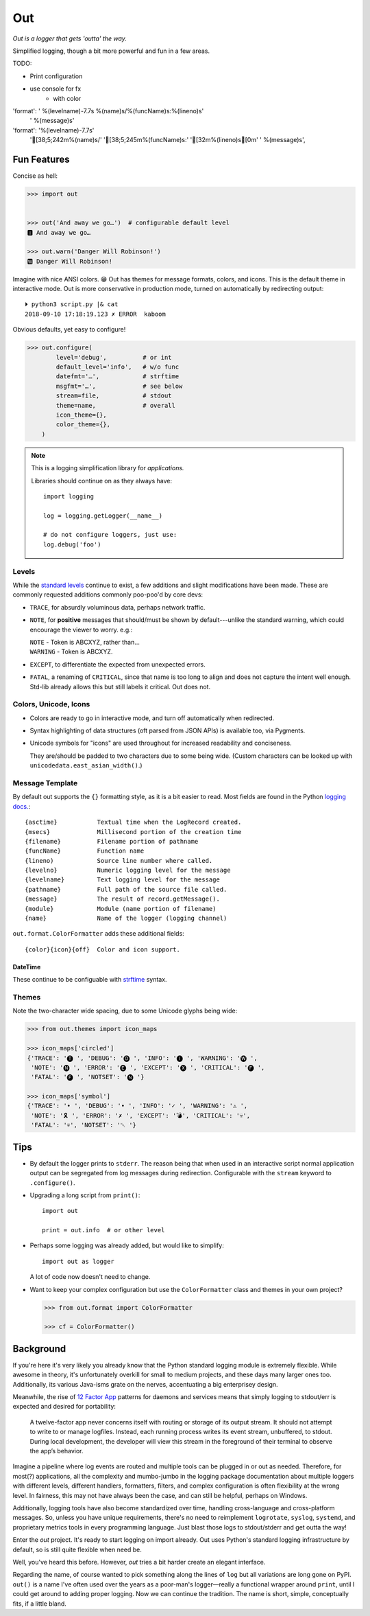
Out
===========

*Out is a logger that gets 'outta' the way.*

Simplified logging, though a bit more powerful and fun in a few areas.


TODO:

- Print configuration

-  use console for fx
    - with color

'format': ' %(levelname)-7.7s %(name)s/%(funcName)s:%(lineno)s'
          ' %(message)s'

'format': '%(levelname)-7.7s'
          '[38;5;242m%(name)s/'
          '[38;5;245m%(funcName)s:'
          '[32m%(lineno)s[0m'
          ' %(message)s',




Fun Features
--------------------------

Concise as hell:

.. code-block:: python

    >>> import out


    >>> out('And away we go…')  # configurable default level
    🅸 And away we go…

    >>> out.warn('Danger Will Robinson!')
    🆆 Danger Will Robinson!

Imagine with nice ANSI colors. 😁
Out has themes for message formats, colors, and icons.
This is the default theme in interactive mode.
Out is more conservative in production mode,
turned on automatically by redirecting output::

    ⏵ python3 script.py |& cat
    2018-09-10 17:18:19.123 ✗ ERROR  kaboom

Obvious defaults, yet easy to configure!

.. code-block:: python

    >>> out.configure(
            level='debug',          # or int
            default_level='info',   # w/o func
            datefmt='…',            # strftime
            msgfmt='…',             # see below
            stream=file,            # stdout
            theme=name,             # overall
            icon_theme={},
            color_theme={},
        )


.. note::

    This is a logging simplification library for *applications.*

    Libraries should continue on as they always have::

        import logging

        log = logging.getLogger(__name__)

        # do not configure loggers, just use:
        log.debug('foo')



Levels
~~~~~~~~~~~~~~~~~~~~~~~~~~

While the
`standard levels <https://docs.python.org/3/library/logging.html#levels>`_
continue to exist,
a few additions and slight modifications have been made.
These are commonly requested additions commonly poo-poo'd by core devs:

- ``TRACE``, for absurdly voluminous data, perhaps network traffic.

- ``NOTE``, for **positive** messages
  that should/must be shown by default---\
  unlike the standard warning,
  which could encourage the viewer to worry.  e.g.:

  | ``NOTE`` - Token is ABCXYZ, rather than…
  | ``WARNING`` - Token is ABCXYZ.

- ``EXCEPT``, to differentiate the expected from unexpected errors.

- ``FATAL``, a renaming of ``CRITICAL``,
  since that name is too long to align and does not capture the intent well
  enough.
  Std-lib already allows this but still labels it critical.
  Out does not.


Colors, Unicode, Icons
~~~~~~~~~~~~~~~~~~~~~~~~~~

- Colors are ready to go in interactive mode,
  and turn off automatically when redirected.

- Syntax highlighting of data structures (oft parsed from JSON APIs) is
  available too, via Pygments.

- Unicode symbols for "icons" are used throughout for increased readability and
  conciseness.

  They are/should be padded to two characters due to some being wide.
  (Custom characters can be looked up with ``unicodedata.east_asian_width()``.)


.. ~ widths
.. ~ ++++++++

.. ~ ::

    .. ~ import unicodedata

    .. ~ >>> unicodedata.east_asian_width('a')
    .. ~ 'Na'

    .. ~ >>> unicodedata.east_asian_width('愛')
    .. ~ 'W'

    .. ~ >>> unicodedata.east_asian_width('💀')
    .. ~ 'W'

    .. ~ >>> unicodedata.east_asian_width('💣')
    .. ~ 'W'

    .. ~ >>> unicodedata.east_asian_width('Ⓓ')
    .. ~ 'A'



Message Template
~~~~~~~~~~~~~~~~~~

By default out supports the ``{}`` formatting style,
as it is a bit easier to read.
Most fields are found in the Python
`logging docs. <https://docs.python.org/3/library/logging.html#logrecord-attributes>`_::

    {asctime}           Textual time when the LogRecord created.
    {msecs}             Millisecond portion of the creation time
    {filename}          Filename portion of pathname
    {funcName}          Function name
    {lineno)            Source line number where called.
    {levelno}           Numeric logging level for the message
    {levelname}         Text logging level for the message
    {pathname}          Full path of the source file called.
    {message}           The result of record.getMessage().
    {module}            Module (name portion of filename)
    {name}              Name of the logger (logging channel)

``out.format.ColorFormatter`` adds these additional fields::

    {color}{icon}{off}  Color and icon support.


DateTime
+++++++++++

These continue to be configuable with
`strftime <https://docs.python.org/3/library/datetime.html#strftime-and-strptime-behavior>`_
syntax.


Themes
~~~~~~~~~~~~~~~~~~



Note the two-character wide spacing, due to some Unicode glyphs being wide:

.. code-block:: python

    >>> from out.themes import icon_maps

    >>> icon_maps['circled']
    {'TRACE': '🅣 ', 'DEBUG': '🅓 ', 'INFO': '🅘 ', 'WARNING': '🅦 ',
     'NOTE': '🅝 ', 'ERROR': '🅔 ', 'EXCEPT': '🅧 ', 'CRITICAL': '🅕 ',
     'FATAL': '🅕 ', 'NOTSET': '🅝 '}

    >>> icon_maps['symbol']
    {'TRACE': '• ', 'DEBUG': '• ', 'INFO': '✓ ', 'WARNING': '⚠ ',
     'NOTE': '🎗 ', 'ERROR': '✗ ', 'EXCEPT': '💣', 'CRITICAL': '💀',
     'FATAL': '💀', 'NOTSET': '␀ '}



Tips
---------

- By default the logger prints to ``stderr``.
  The reason being that when used in an interactive script normal application
  output can be segregated from log messages during redirection.
  Configurable with the ``stream`` keyword to ``.configure()``.

- Upgrading a long script from ``print()``::

    import out

    print = out.info  # or other level

- Perhaps some logging was already added, but would like to simplify::

    import out as logger


  A lot of code now doesn't need to change.

- Want to keep your complex configuration but use the ``ColorFormatter`` class
  and themes in your own project?

  .. code-block:: python

    >>> from out.format import ColorFormatter

    >>> cf = ColorFormatter()


Background
--------------------------

If you're here it's very likely you already know that the Python standard
logging module is extremely flexible.
While awesome in theory,
it's unfortunately overkill for small to medium projects,
and these days many larger ones too.
Additionally,
its various Java-isms grate on the nerves,
accentuating a big enterprisey design.

Meanwhile,
the rise of
`12 Factor App <https://12factor.net/logs>`_
patterns for daemons and services
means that simply logging to stdout/err is expected and desired
for portability:

    A twelve-factor app never concerns itself with routing or storage of its
    output stream. It should not attempt to write to or manage logfiles.
    Instead, each running process writes its event stream, unbuffered, to
    stdout. During local development, the developer will view this stream in
    the foreground of their terminal to observe the app’s behavior.


Imagine a pipeline where log events are routed and multiple tools can be
plugged in or out as needed.
Therefore,
for most(?) applications,
all the complexity and mumbo-jumbo in the logging package documentation about
multiple loggers with different levels, different handlers, formatters,
filters,
and complex configuration is often flexibility at the wrong level.
In fairness,
this may not have always been the case,
and can still be helpful, perhaps on Windows.

Additionally, logging tools have also become standardized over time,
handling cross-language and cross-platform messages.
So, unless you have unique requirements,
there's no need to reimplement ``logrotate``, ``syslog``, ``systemd``, and
proprietary metrics tools in every programming language.
Just blast those logs to stdout/stderr and get outta the way!

Enter the *out* project.
It's ready to start logging on import already.
Out uses Python's standard logging infrastructure by default,
so is still quite flexible when need be.

Well, you've heard this before.
However, *out* tries a bit harder create an elegant interface.

Regarding the name,
of course wanted to pick something along the lines of ``log`` but all
variations are long gone on PyPI.
``out()`` is a name I've often used over the years as a poor-man's logger—\
really a functional wrapper around ``print``,
until I could get around to adding proper logging.
Now we can continue the tradition.
The name is short, simple, conceptually fits,
if a little bland.
